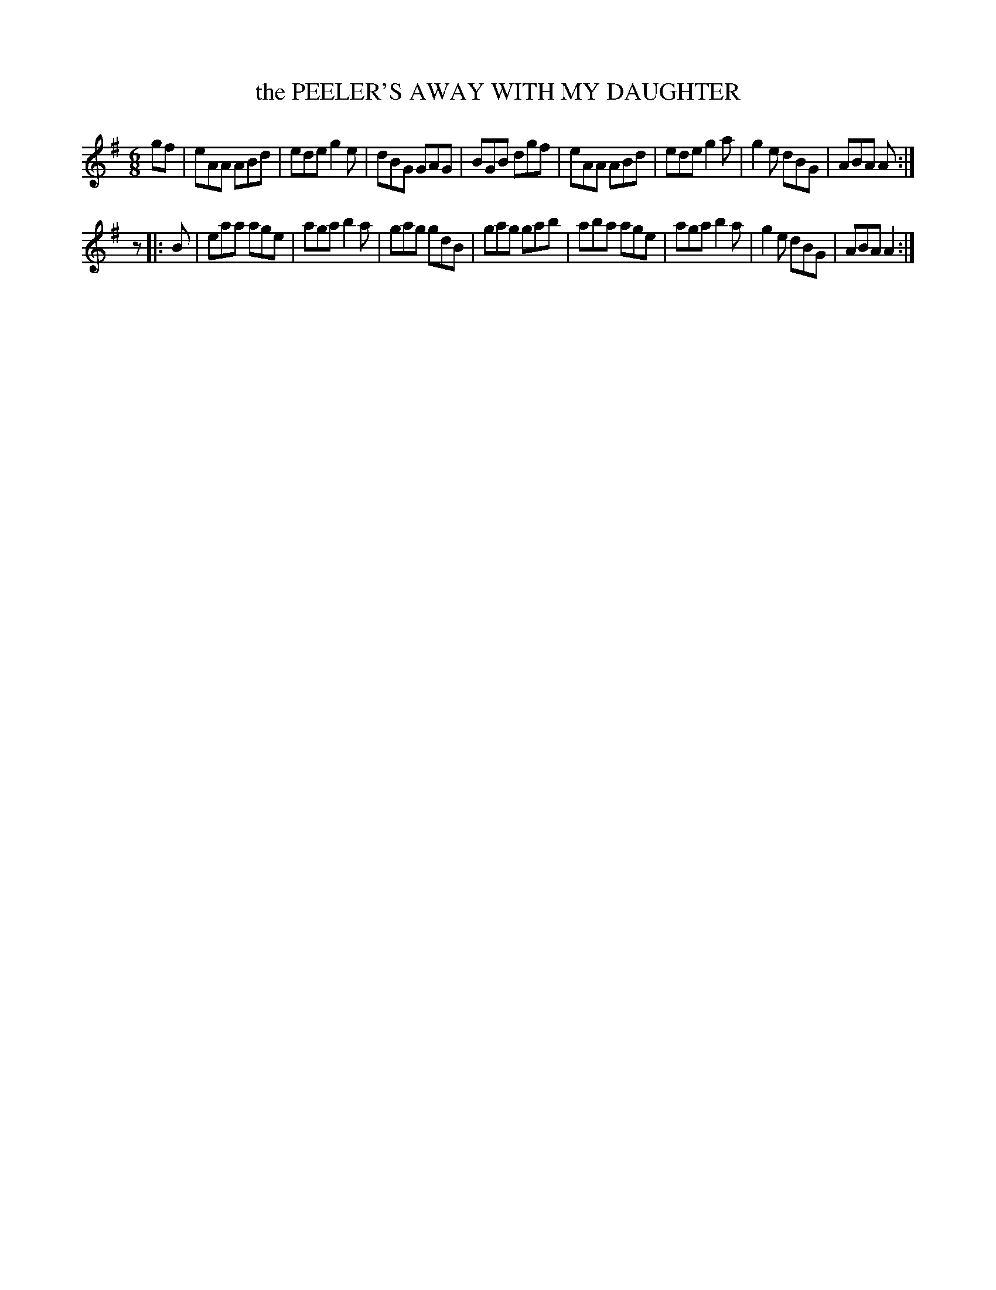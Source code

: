 X: 4208
T: the PEELER'S AWAY WITH MY DAUGHTER
R: Jig
%R: jig
B: James Kerr "Merry Melodies" v.4 p.23 #208
Z: 2016 John Chambers <jc:trillian.mit.edu>
N: The rest between the parts is a bit odd, and there's a "stumble" at the end when repeating the tune.
M: 6/8
L: 1/8
K: Ador
gf |\
eAA ABd | ede g2e | dBG GAG | BGB dgf |\
eAA ABd | ede g2a | g2e dBG | ABA A  :|
z |: B |\
eaa age | aga b2a | gag gdB | gag gab |\
aba age | aga b2a | g2e dBG | ABA A2 :|
